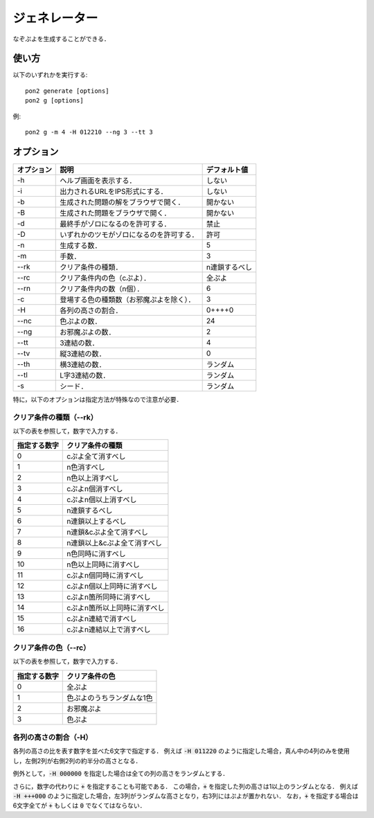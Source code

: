 ##############
ジェネレーター
##############

なぞぷよを生成することができる．

******
使い方
******

以下のいずれかを実行する::

    pon2 generate [options]
    pon2 g [options]

例::

    pon2 g -m 4 -H 012210 --ng 3 --tt 3

**********
オプション
**********

========== ========================================== =============
オプション 説明                                       デフォルト値
========== ========================================== =============
-h         ヘルプ画面を表示する．                     しない
-i         出力されるURLをIPS形式にする．             しない
-b         生成された問題の解をブラウザで開く．       開かない
-B         生成された問題をブラウザで開く．           開かない
-d         最終手がゾロになるのを許可する．           禁止
-D         いずれかのツモがゾロになるのを許可する．   許可
-n         生成する数．                               5
-m         手数．                                     3
--rk       クリア条件の種類．                         n連鎖するべし
--rc       クリア条件内の色（cぷよ）．                全ぷよ
--rn       クリア条件内の数（n個）．                  6
-c         登場する色の種類数（お邪魔ぷよを除く）．   3
-H         各列の高さの割合．                         0++++0
--nc       色ぷよの数．                               24
--ng       お邪魔ぷよの数．                           2
--tt       3連結の数．                                4
--tv       縦3連結の数．                              0
--th       横3連結の数．                              ランダム
--tl       L字3連結の数．                             ランダム
-s         シード．                                   ランダム
========== ========================================== =============

特に，以下のオプションは指定方法が特殊なので注意が必要．

クリア条件の種類（--rk）
========================

以下の表を参照して，数字で入力する．

============ ============================
指定する数字 クリア条件の種類
============ ============================
0            cぷよ全て消すべし
1            n色消すべし
2            n色以上消すべし
3            cぷよn個消すべし
4            cぷよn個以上消すべし
5            n連鎖するべし
6            n連鎖以上するべし
7            n連鎖&cぷよ全て消すべし
8            n連鎖以上&cぷよ全て消すべし
9            n色同時に消すべし
10           n色以上同時に消すべし
11           cぷよn個同時に消すべし
12           cぷよn個以上同時に消すべし
13           cぷよn箇所同時に消すべし
14           cぷよn箇所以上同時に消すべし
15           cぷよn連結で消すべし
16           cぷよn連結以上で消すべし
============ ============================

クリア条件の色（--rc）
======================

以下の表を参照して，数字で入力する．

============ =========================
指定する数字 クリア条件の色
============ =========================
0            全ぷよ
1            色ぷよのうちランダムな1色
2            お邪魔ぷよ
3            色ぷよ
============ =========================

各列の高さの割合（-H）
=======================

各列の高さの比を表す数字を並べた6文字で指定する．
例えば :code:`-H 011220` のように指定した場合，真ん中の4列のみを使用し，左側2列が右側2列の約半分の高さとなる．

例外として，:code:`-H 000000` を指定した場合は全ての列の高さをランダムとする．

さらに，数字の代わりに :code:`+` を指定することも可能である．
この場合，:code:`+` を指定した列の高さは1以上のランダムとなる．
例えば :code:`-H +++000` のように指定した場合，左3列がランダムな高さとなり，右3列にはぷよが置かれない．
なお，:code:`+` を指定する場合は6文字全てが :code:`+` もしくは :code:`0` でなくてはならない．